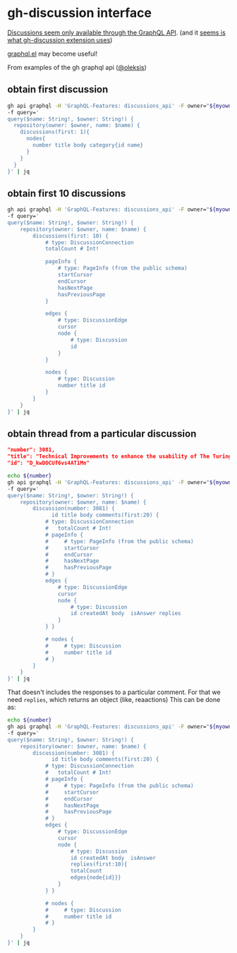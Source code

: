* gh-discussion interface


[[https://docs.github.com/en/graphql/guides/using-the-graphql-api-for-discussions][Discussions seem only available through the GraphQL API]]. (and it [[https://github.com/joaom00/gh-discussion/blob/main/cmd/list.go#L57][seems is what gh-discussion extension uses]])

[[https://github.com/vermiculus/graphql.el][graphql.el]] may become useful!

From examples of the gh graphql api ([[https://gist.github.com/oleksis/d40a48a343b7e81fe0c6a940f086f43c][@oleksis]])

** obtain first discussion

#+begin_src bash  :var myowner="the-turing-way" myrepo="the-turing-way" :results output
  gh api graphql -H 'GraphQL-Features: discussions_api' -F owner="${myowner}" -F name="${myrepo}" \
  -f query='
  query($name: String!, $owner: String!) {
    repository(owner: $owner, name: $name) {
      discussions(first: 1){
        nodes{
          number title body category{id name}
        }
      }
    }
  }' | jq
#+end_src

#+RESULTS:
#+begin_example
{
  "data": {
    "repository": {
      "discussions": {
        "nodes": [
          {
            "number": 3081,
            "title": "Technical Improvements to enhance the usability of The Turing Way Book (GSoC 2023)",
            "body": "## Summary \r\n\r\nOver the past four years, the book has undergone significant growth, making it challenging to navigate. The project/idea focuses on enhancing the usability of The Turing Way book by improving the user interface and creating a more personalized browsing experience based on the user's profile. This involves making some additional improvements to  an existing Python package developed by the team  in 2022 integrating the updated package with the book.\r\n\r\n## What needs to be done?\r\n\r\n- Making browsing experience less confusing by displaying the tag of the selected ‘pathway’, rather than all tags associated with a chapter.\r\n- Creating a new feature like 'Description' in [profiles.yml](https://github.com/alan-turing-institute/bio-Turing-Way/blob/main/master/profiles.yml) page for each profile.\r\n\r\n## Who can help?\r\n\r\nUsers of The Turing Way book who may have suggestions for improving the usability of the Turing Way book are encouraged to share their feedback.\r\n\r\n\r\n",
            "category": {
              "id": "DIC_kwDOCUf6vs4CONzr",
              "name": "Ideas"
            }
          }
        ]
      }
    }
  }
}
#+end_example


** obtain first 10 discussions

#+begin_src bash  :var myowner="the-turing-way" myrepo="the-turing-way" :results output
  gh api graphql -H 'GraphQL-Features: discussions_api' -F owner="${myowner}" -F name="${myrepo}" \
  -f query='
  query($name: String!, $owner: String!) {
      repository(owner: $owner, name: $name) {
          discussions(first: 10) {
              # type: DiscussionConnection
              totalCount # Int!

              pageInfo {
                  # type: PageInfo (from the public schema)
                  startCursor
                  endCursor
                  hasNextPage
                  hasPreviousPage
              }

              edges {
                  # type: DiscussionEdge
                  cursor
                  node {
                      # type: Discussion
                      id
                  }
              }

              nodes {
                  # type: Discussion
                  number title id
              }
          }
      }
  }' | jq
#+end_src

#+RESULTS:
#+begin_example
{
  "data": {
    "repository": {
      "discussions": {
        "totalCount": 10,
        "pageInfo": {
          "startCursor": "Y3Vyc29yOnYyOpK5MjAyMy0wOS0xNVQyMzo1NDoyNCswMTowMM4AT1Mn",
          "endCursor": "Y3Vyc29yOnYyOpK5MjAyMi0wOS0zMFQxOTowMDoxMSswMTowMM4AQ1gk",
          "hasNextPage": false,
          "hasPreviousPage": false
        },
        "edges": [
          {
            "cursor": "Y3Vyc29yOnYyOpK5MjAyMy0wOS0xNVQyMzo1NDoyNCswMTowMM4AT1Mn",
            "node": {
              "id": "D_kwDOCUf6vs4AT1Mn"
            }
          },
          {
            "cursor": "Y3Vyc29yOnYyOpK5MjAyMy0wOC0zMFQxNTozOTowNSswMTowMM4AURvw",
            "node": {
              "id": "D_kwDOCUf6vs4AURvw"
            }
          },
          {
            "cursor": "Y3Vyc29yOnYyOpK5MjAyMy0wNy0zMVQxNjoxMDoxNSswMTowMM4AQXeI",
            "node": {
              "id": "D_kwDOCUf6vs4AQXeI"
            }
          },
          {
            "cursor": "Y3Vyc29yOnYyOpK5MjAyMy0wNy0xNVQxNDoxMzowNCswMTowMM4AUdq6",
            "node": {
              "id": "D_kwDOCUf6vs4AUdq6"
            }
          },
          {
            "cursor": "Y3Vyc29yOnYyOpK5MjAyMy0wNy0xMFQxMjoxODoyNyswMTowMM4ATOWl",
            "node": {
              "id": "D_kwDOCUf6vs4ATOWl"
            }
          },
          {
            "cursor": "Y3Vyc29yOnYyOpK5MjAyMy0wNi0xMlQxMToyOTo1OCswMTowMM4AQiFE",
            "node": {
              "id": "D_kwDOCUf6vs4AQiFE"
            }
          },
          {
            "cursor": "Y3Vyc29yOnYyOpK5MjAyMy0wMy0xMFQxNTozODo1NiswMDowMM4AQucg",
            "node": {
              "id": "D_kwDOCUf6vs4AQucg"
            }
          },
          {
            "cursor": "Y3Vyc29yOnYyOpK5MjAyMi0xMi0xOVQxNzowNToxMyswMDowMM4AQ1hk",
            "node": {
              "id": "D_kwDOCUf6vs4AQ1hk"
            }
          },
          {
            "cursor": "Y3Vyc29yOnYyOpK5MjAyMi0xMC0xNFQxNDo0MzoxNSswMTowMM4AREQc",
            "node": {
              "id": "D_kwDOCUf6vs4AREQc"
            }
          },
          {
            "cursor": "Y3Vyc29yOnYyOpK5MjAyMi0wOS0zMFQxOTowMDoxMSswMTowMM4AQ1gk",
            "node": {
              "id": "D_kwDOCUf6vs4AQ1gk"
            }
          }
        ],
        "nodes": [
          {
            "number": 3081,
            "title": "Technical Improvements to enhance the usability of The Turing Way Book (GSoC 2023)",
            "id": "D_kwDOCUf6vs4AT1Mn"
          },
          {
            "number": 3204,
            "title": "Synthesize TTW Core Team meeting questions about Governance",
            "id": "D_kwDOCUf6vs4AURvw"
          },
          {
            "number": 2552,
            "title": "Phase 1: Community Research - Learning About The Turing Way",
            "id": "D_kwDOCUf6vs4AQXeI"
          },
          {
            "number": 3215,
            "title": "Core team meeting update: May and June 2023",
            "id": "D_kwDOCUf6vs4AUdq6"
          },
          {
            "number": 3018,
            "title": "2023 Weekly Community Updates",
            "id": "D_kwDOCUf6vs4ATOWl"
          },
          {
            "number": 2610,
            "title": "Phase 2: From Research to Practice - Next Steps",
            "id": "D_kwDOCUf6vs4AQiFE"
          },
          {
            "number": 2633,
            "title": "Reviewers and editors - update thread",
            "id": "D_kwDOCUf6vs4AQucg"
          },
          {
            "number": 2646,
            "title": "Core Team Working Group Trial: Oct 2022-March 2023",
            "id": "D_kwDOCUf6vs4AQ1hk"
          },
          {
            "number": 2735,
            "title": "Community-led paper for The Turing Way",
            "id": "D_kwDOCUf6vs4AREQc"
          },
          {
            "number": 2644,
            "title": "[Phase 0] Digital Gardening: Community Events & Communication Review",
            "id": "D_kwDOCUf6vs4AQ1gk"
          }
        ]
      }
    }
  }
}
#+end_example

** obtain thread from a particular discussion

#+begin_src json
  "number": 3081,
  "title": "Technical Improvements to enhance the usability of The Turing Way Book (GSoC 2023)",
  "id": "D_kwDOCUf6vs4AT1Mn"
#+end_src

#+begin_src bash  :var myowner="the-turing-way" myrepo="the-turing-way" number=3081 :results output
  echo ${number}
  gh api graphql -H 'GraphQL-Features: discussions_api' -F owner="${myowner}" -F name="${myrepo}" \
  -f query='
  query($name: String!, $owner: String!) {
      repository(owner: $owner, name: $name) {
          discussion(number: 3081) {
                id title body comments(first:20) {
              # type: DiscussionConnection
              #   totalCount # Int!
              # pageInfo {
              #     # type: PageInfo (from the public schema)
              #     startCursor
              #     endCursor
              #     hasNextPage
              #     hasPreviousPage
              # }
              edges {
                  # type: DiscussionEdge
                  cursor
                  node {
                      # type: Discussion
                      id createdAt body  isAnswer replies
                  }
              } }

              # nodes {
              #     # type: Discussion
              #     number title id
              # }
          }
      }
  }' | jq
#+end_src

#+RESULTS:
#+begin_example
3081
{
  "errors": [
    {
      "path": [
        "query",
        "repository",
        "discussion",
        "comments",
        "edges",
        "node",
        "replies"
      ],
      "extensions": {
        "code": "selectionMismatch",
        "nodeName": "field 'replies'",
        "typeName": "DiscussionCommentConnection"
      },
      "locations": [
        {
          "line": 20,
          "column": 49
        }
      ],
      "message": "Field must have selections (field 'replies' returns DiscussionCommentConnection but has no selections. Did you mean 'replies { ... }'?)"
    }
  ]
}
#+end_example

That doesn't includes the responses to a particular comment. For that we need ~replies~, which returns an object (like, reaactions)
This can be done as:

#+begin_src bash  :var myowner="the-turing-way" myrepo="the-turing-way" number=3081 :results output
  echo ${number}
  gh api graphql -H 'GraphQL-Features: discussions_api' -F owner="${myowner}" -F name="${myrepo}" \
  -f query='
  query($name: String!, $owner: String!) {
      repository(owner: $owner, name: $name) {
          discussion(number: 3081) {
                id title body comments(first:20) {
              # type: DiscussionConnection
              #   totalCount # Int!
              # pageInfo {
              #     # type: PageInfo (from the public schema)
              #     startCursor
              #     endCursor
              #     hasNextPage
              #     hasPreviousPage
              # }
              edges {
                  # type: DiscussionEdge
                  cursor
                  node {
                      # type: Discussion
                      id createdAt body  isAnswer
                      replies(first:10){
                      totalCount
                      edges{node{id}}}
                  }
              } }

              # nodes {
              #     # type: Discussion
              #     number title id
              # }
          }
      }
  }' | jq
#+end_src

#+RESULTS:
#+begin_example
3081
{
  "data": {
    "repository": {
      "discussion": {
        "id": "D_kwDOCUf6vs4AT1Mn",
        "title": "Technical Improvements to enhance the usability of The Turing Way Book (GSoC 2023)",
        "body": "## Summary \r\n\r\nOver the past four years, the book has undergone significant growth, making it challenging to navigate. The project/idea focuses on enhancing the usability of The Turing Way book by improving the user interface and creating a more personalized browsing experience based on the user's profile. This involves making some additional improvements to  an existing Python package developed by the team  in 2022 integrating the updated package with the book.\r\n\r\n## What needs to be done?\r\n\r\n- Making browsing experience less confusing by displaying the tag of the selected ‘pathway’, rather than all tags associated with a chapter.\r\n- Creating a new feature like 'Description' in [profiles.yml](https://github.com/alan-turing-institute/bio-Turing-Way/blob/main/master/profiles.yml) page for each profile.\r\n\r\n## Who can help?\r\n\r\nUsers of The Turing Way book who may have suggestions for improving the usability of the Turing Way book are encouraged to share their feedback.\r\n\r\n\r\n",
        "comments": {
          "edges": [
            {
              "cursor": "Y3Vyc29yOnYyOpK5MjAyMy0wNS0yMlQxOTo1MDozNCswMTowMM4AWxt0",
              "node": {
                "id": "DC_kwDOCUf6vs4AWxt0",
                "createdAt": "2023-05-22T18:50:34Z",
                "body": "Thanks for this Arya. I have moved the questions you tested today on @Arielle-Bennett and @GabinWK, integrating their feedback, in this form: [https://forms.gle/RnycLrfH1fZ5biyF8](https://forms.gle/RnycLrfH1fZ5biyF8).  You can share them in the Slack channel this week and we can gather some more response to inform your work.",
                "isAnswer": false,
                "replies": {
                  "totalCount": 0,
                  "edges": []
                }
              }
            },
            {
              "cursor": "Y3Vyc29yOnYyOpK5MjAyMy0wNi0yMVQxOToxNzowOSswMTowMM4AX0oF",
              "node": {
                "id": "DC_kwDOCUf6vs4AX0oF",
                "createdAt": "2023-06-21T18:17:09Z",
                "body": "## Status Update (June 15, 2023)\r\n\r\n### Work Done :\r\n-   Learned more about the Turing Way community during the community bonding period.\r\n-   Interacted with a few people and received their feedback about the book’s usability.\r\n-   Implemented a description feature for each pathway as mentioned in the proposal and sent the pull request. [link #42](https://github.com/alan-turing-institute/bio-Turing-Way/pull/42)\r\n-   Discovered the Web Speech API, which could assist in text-to-speech conversion, and explored it briefly. [link : Web Speech API](https://developer.mozilla.org/en-US/docs/Web/API/Web_Speech_API)\r\n\r\n### Blockers :\r\n   - Faced an error related to pre-commit hook while trying to push the work to GitHub, but I was able to fix it.\r\n   \r\n### Planned :\r\n-   Explore more about Web Speech API ( learn and test its working).\r\n-   Work on making the browsing experience less confusing by modifying chapter links and profile tags based on a selected 'pathway,' instead of displaying all tags associated with a chapter ( as mentioned in the proposal ).",
                "isAnswer": false,
                "replies": {
                  "totalCount": 0,
                  "edges": []
                }
              }
            },
            {
              "cursor": "Y3Vyc29yOnYyOpK5MjAyMy0wNi0yMVQxOTozMjowNyswMTowMM4AX0p5",
              "node": {
                "id": "DC_kwDOCUf6vs4AX0p5",
                "createdAt": "2023-06-21T18:32:07Z",
                "body": "## Status Update (June 21, 2023)\r\n\r\n### Work Done :\r\n\r\n-   Fixed the deployment issue encountered during testing of pull request [#42](https://github.com/alan-turing-institute/bio-Turing-Way/pull/42)\r\n-   Explored online resources, including tutorials, and articles, to gain an understanding of the implementation of Web Speech API in web applications.    \r\n-   Worked on the issue of displaying all profile tag/labels at the top of the page for a chapter visited when a single profile is selected. \r\n    - Implemented changes to show only the original profile selected by the user. \r\n    - Sent a pull request with the changes. [link : #43](https://github.com/alan-turing-institute/bio-Turing-Way/pull/43) \r\n\r\n### Blockers : \r\n None\r\n\r\n### Planned :\r\n- Adding color to the badge based on the profile and enabling navigation to the profile page when the badge is clicked.\r\n- Work on handling the condition when the user accesses a chapter not via the pathway's landing page but through the navigation menu or chapter links on the welcome page.",
                "isAnswer": false,
                "replies": {
                  "totalCount": 0,
                  "edges": []
                }
              }
            },
            {
              "cursor": "Y3Vyc29yOnYyOpK5MjAyMy0wNi0yOFQxOTo0Mjo0NyswMTowMM4AYEBU",
              "node": {
                "id": "DC_kwDOCUf6vs4AYEBU",
                "createdAt": "2023-06-28T18:42:47Z",
                "body": "## Status Update (June 28, 2023)\r\n\r\n### Work Done :\r\n\r\n-   Worked on assigning colours to badges based on the user's profile. However the correct colour of the profile is not being displayed accurately and it needs to be fixed.\r\n-   Worked on enabling navigation to the profile landing page when the badge is clicked. Some style changes of the badge element are required before the work can be pushed.\r\n### Blockers : \r\n None\r\n\r\n### Planned :\r\n- Complete the task of assigning colours to badges by ensuring the proper mapping of colours to user profiles, and then push the work.\r\n- Complete the implementation of the navigation to the profile landing page when a badge is clicked and push the work. \r\n- Work on handling the situation where a user accesses a chapter by using the navigation menu or chapter links on the welcome page\r\n- Get suggestions and review from mentors.\r\n- Make additional UI improvements if needed.",
                "isAnswer": false,
                "replies": {
                  "totalCount": 0,
                  "edges": []
                }
              }
            },
            {
              "cursor": "Y3Vyc29yOnYyOpK5MjAyMy0wNi0yOVQxMjoyNzowOSswMTowMM4AYFmn",
              "node": {
                "id": "DC_kwDOCUf6vs4AYFmn",
                "createdAt": "2023-06-29T11:27:09Z",
                "body": "Thank you so muych @arya1302 for the beautiful work and progressing in your project.\r\n@likeajumprope, @arya1302 and I met today to catch up. She is working on the PR now to fix some issues as described above: https://github.com/alan-turing-institute/bio-Turing-Way/.\r\n\r\nArya, please do share the link of your update notes with us in Slack as GitHub isn't notifying me automatically.\r\nVery excited to see the ideas you are implementing in the test repository.",
                "isAnswer": false,
                "replies": {
                  "totalCount": 1,
                  "edges": [
                    {
                      "node": {
                        "id": "DC_kwDOCUf6vs4AYFpB"
                      }
                    }
                  ]
                }
              }
            },
            {
              "cursor": "Y3Vyc29yOnYyOpK5MjAyMy0wNy0wNVQxOTozNToyMiswMTowMM4AYSPx",
              "node": {
                "id": "DC_kwDOCUf6vs4AYSPx",
                "createdAt": "2023-07-05T18:35:22Z",
                "body": "## Status Update (July 5, 2023)\r\n\r\n### Work Done :\r\n\r\n-  Completed the implementation for assigning colours to badges. \r\n-  Fixed the situation where a user accesses a chapter using the navigation menu or links on the welcome page.\r\n-  Started working on the mid-term report. \r\n### Blockers : \r\n None\r\n\r\n### Planned :\r\n- Navigation to the profile landing page on badge click still needs to be fixed. So work on that.\r\n- Identify and fix any issues, if present.\r\n- Push all pending changes.\r\n- Get suggestions and review from mentors.\r\n- Continue working on the mid-term report.\r\n",
                "isAnswer": false,
                "replies": {
                  "totalCount": 1,
                  "edges": [
                    {
                      "node": {
                        "id": "DC_kwDOCUf6vs4AYTv3"
                      }
                    }
                  ]
                }
              }
            },
            {
              "cursor": "Y3Vyc29yOnYyOpK5MjAyMy0wNy0xMlQxOToxMDoxMSswMTowMM4AYh6e",
              "node": {
                "id": "DC_kwDOCUf6vs4AYh6e",
                "createdAt": "2023-07-12T18:10:11Z",
                "body": "## Status Update (July 12, 2023)\r\n\r\n### Work Done :\r\n\r\n-  Fixed the issue regarding the navigation to the profile landing page on badge click.\r\n-  Went through the changes and found an issue where, instead of the original profile selected by the user, all badges were displayed when navigating to the next page within a chapter. Started working on this issue.\r\n\r\n\r\n### Blockers : \r\n - A blocker related to pre commit occurred during merging of pull request [#42](https://github.com/alan-turing-institute/bio-Turing-Way/pull/42). The pylint hook failed. \r\n\r\n### Planned :\r\n- Fix the issues found in the implementation.\r\n- Plan and implement the integration of Web Speech API for text to speech conversion.\r\n\r\n",
                "isAnswer": false,
                "replies": {
                  "totalCount": 0,
                  "edges": []
                }
              }
            },
            {
              "cursor": "Y3Vyc29yOnYyOpK5MjAyMy0wNy0xOVQxODoxMjo1NSswMTowMM4AYwx-",
              "node": {
                "id": "DC_kwDOCUf6vs4AYwx-",
                "createdAt": "2023-07-19T17:12:55Z",
                "body": "## Status Update (July 19, 2023)\r\n\r\n### Work Done :\r\n\r\n-  Worked on the issue where all badges are displayed when navigating to the next page within a chapter, but couldn't complete it. \r\n-  Worked on implementing the Web Speech API, but there's still much more to be done.\r\n### Blockers : \r\n - None\r\n### Planned :\r\n- Resolve the pre commit error occurred during the merging of pull request [42](https://github.com/alan-turing-institute/bio-Turing-Way/pull/42)\r\n- Fix the issue related to the next page navigation within a chapter\r\n- Work on text-to-speech implementation ",
                "isAnswer": false,
                "replies": {
                  "totalCount": 0,
                  "edges": []
                }
              }
            },
            {
              "cursor": "Y3Vyc29yOnYyOpK5MjAyMy0wNy0yNlQyMDoxMDo1NiswMTowMM4AZAUs",
              "node": {
                "id": "DC_kwDOCUf6vs4AZAUs",
                "createdAt": "2023-07-26T19:10:56Z",
                "body": "## Status Update (July 26, 2023)\r\n\r\n### Work Done :\r\n\r\n-  Worked on implementing the Web Speech API. \r\n     - Tested it by creating a small website and the API works fine there. However, there are occasional issues with speech synthesis performance. \r\n     - Implemented the necessary UI components for playing the generated audio in The Turing Way project.\r\n     - Tried to integrate the API into the project, but due to some issues, there is no audio output.\r\n### Blockers : \r\n - None\r\n### Planned :\r\n- Work on text-to-speech implementation ",
                "isAnswer": false,
                "replies": {
                  "totalCount": 0,
                  "edges": []
                }
              }
            },
            {
              "cursor": "Y3Vyc29yOnYyOpK5MjAyMy0wOC0wMlQxOTozNDo1MSswMTowMM4AZQMc",
              "node": {
                "id": "DC_kwDOCUf6vs4AZQMc",
                "createdAt": "2023-08-02T18:34:51Z",
                "body": "## Status Update (August 2 , 2023)\r\n\r\n### Work Done :\r\n- The idea described in the PR [#43](https://github.com/alan-turing-institute/bio-Turing-Way/pull/43) does not work well in some situations. So I worked on finding new ways\r\n- Found that sessionStorage can be used to save data for a session. This can be used to keep track of the profile selected by user. Based on this, I started  working on the new approach using sessionStorage.\r\n\r\n### Blockers : \r\n - None\r\n### Planned :\r\n- Complete the implementation of the new approach and test it.\r\n- Work on moving the implementation to the main repository",
                "isAnswer": false,
                "replies": {
                  "totalCount": 0,
                  "edges": []
                }
              }
            },
            {
              "cursor": "Y3Vyc29yOnYyOpK5MjAyMy0wOC0wOVQxODo1NDoxMyswMTowMM4AZfpZ",
              "node": {
                "id": "DC_kwDOCUf6vs4AZfpZ",
                "createdAt": "2023-08-09T17:54:13Z",
                "body": "## Status Update (August 9 , 2023)\r\n\r\n### Work Done :\r\n-  For fixing the issue mentioned in [PR #43](https://github.com/alan-turing-institute/bio-Turing-Way/pull/43), implemented the new approach using sessionStorage for storing user-selected profiles.\r\n- Started working on moving the implementation to the main repository. Went through the [PR](https://github.com/alan-turing-institute/the-turing-way/pull/2246) to get a better idea. \r\n### Blockers : \r\n - None\r\n### Planned :\r\n- Push all pending changes \r\n- Complete the task of moving the implementation to the main repository.\r\n- Get suggestions and review from mentors.",
                "isAnswer": false,
                "replies": {
                  "totalCount": 0,
                  "edges": []
                }
              }
            },
            {
              "cursor": "Y3Vyc29yOnYyOpK5MjAyMy0wOC0xN1QwNDo0MTozNCswMTowMM4AZvL8",
              "node": {
                "id": "DC_kwDOCUf6vs4AZvL8",
                "createdAt": "2023-08-17T03:41:34Z",
                "body": "## Status Update (August 16 , 2023)\r\n\r\n### Work Done :\r\n-  Pushed all the pending changes related to [PR #43](https://github.com/alan-turing-institute/bio-Turing-Way/pull/43) and had them reviewed by the mentor.\r\n-  Worked on moving the implementation to the main repository. \r\n### Blockers : \r\n - None\r\n### Planned :\r\n- Complete the task of moving the implementation to the main repository.\r\n- Get suggestions and reviews from mentors.",
                "isAnswer": false,
                "replies": {
                  "totalCount": 0,
                  "edges": []
                }
              }
            },
            {
              "cursor": "Y3Vyc29yOnYyOpK5MjAyMy0wOC0yM1QxOToyOTo1MSswMTowMM4AZ9lo",
              "node": {
                "id": "DC_kwDOCUf6vs4AZ9lo",
                "createdAt": "2023-08-23T18:29:51Z",
                "body": "## Status Update (August 23 , 2023)\r\n\r\n### Work Done :\r\n-  Worked on moving the implementation to the main repository.\r\n    - The changes required for the move have been completed and the process is almost done. But i encountered some deployment errors.\r\n    - Sent a pull request with the changes #3277 \r\n\r\n### Blockers : \r\n - The deployment failed because there were conflicting package versions causing an issue.\r\n### Planned :\r\n- Fix the deployment issue \r\n- Get suggestions and reviews from mentors.",
                "isAnswer": false,
                "replies": {
                  "totalCount": 0,
                  "edges": []
                }
              }
            },
            {
              "cursor": "Y3Vyc29yOnYyOpK5MjAyMy0wOC0zMFQxOTozNDowMCswMTowMM4AaMq7",
              "node": {
                "id": "DC_kwDOCUf6vs4AaMq7",
                "createdAt": "2023-08-30T18:34:00Z",
                "body": "## Status Update (August 30 , 2023)\r\n\r\n### Work Done :\r\n-  Worked on moving the implementation to the main repository.\r\n    -  Resolved errors related to conflicting package versions that I had encountered earlier.\r\n    -  Due to some reason, the netlify deployment has failed again with the error message: 'Failed during stage 'building site': Build script returned a non-zero exit code: 2.\r\n    -  Downgraded the jupyter-book version to 0.11.2 and was able to build the site locally but the netlify deployment still fails\r\n    \r\n### Blockers : \r\n - The exact reason behind the netlify deployment failure is unknown\r\n### Planned :\r\n- Fix the netlify deployment error and ensure that the site runs with the implemented changes",
                "isAnswer": false,
                "replies": {
                  "totalCount": 0,
                  "edges": []
                }
              }
            },
            {
              "cursor": "Y3Vyc29yOnYyOpK5MjAyMy0wOS0wN1QxODoyMjoxMSswMTowMM4AaeTs",
              "node": {
                "id": "DC_kwDOCUf6vs4AaeTs",
                "createdAt": "2023-09-07T17:22:11Z",
                "body": "## Status Update (September 6 , 2023)\r\n\r\n### Work Done :\r\n-  Fixed the Netlify deployment error caused by an incorrect publish directory path.\r\n- Worked on updating the Pathways package implementation to make it compatible with the main project's version, as there was a version mismatch between Jupyter-Book 0.11.2 used by the Pathways package and Jupyter-Book 0.13 used in the main project, which was preventing the card implementation from working correctly in the main project.  This work is not complete, and there is more to be done.\r\n### Blockers : \r\nNone\r\n### Planned :\r\n-  Work on resolving the version compatibility issue between the Pathways package and the main project by updating the Pathways package.\r\n- Get suggestions and reviews from mentors.",
                "isAnswer": false,
                "replies": {
                  "totalCount": 0,
                  "edges": []
                }
              }
            },
            {
              "cursor": "Y3Vyc29yOnYyOpK5MjAyMy0wOS0xNFQwMToyNDo1MyswMTowMM4AasAX",
              "node": {
                "id": "DC_kwDOCUf6vs4AasAX",
                "createdAt": "2023-09-14T00:24:53Z",
                "body": "## Status Update (September 13 , 2023)\r\n\r\n### Work Done :\r\n- Resolved the version compatibility issue between the Pathways package and the main project\r\n    - Added sphinx-panels as an extension, which is necessary to enable proper functionality of welcome page cards.\r\n- Fixed the bug related to the pathway badge displaying \"null\" when a user clicks on a chapter in the card. \r\n- Worked on the implementation of text-to-speech feature:\r\n    - Created necessary UI elements, such as a speech button\r\n    - Worked on a basic text to speech implementation using Web Speech API.\r\n### Blockers : \r\nNone\r\n### Planned :\r\n- Complete the implementation of text-to-speech feature.\r\n- Push all the pending changes and get suggestions & reviews from mentors.",
                "isAnswer": false,
                "replies": {
                  "totalCount": 0,
                  "edges": []
                }
              }
            },
            {
              "cursor": "Y3Vyc29yOnYyOpK5MjAyMy0wOS0xNVQyMzo1NDoyNCswMTowMM4Aaxi2",
              "node": {
                "id": "DC_kwDOCUf6vs4Aaxi2",
                "createdAt": "2023-09-15T22:54:24Z",
                "body": "Brilliant work as usual Arya. Looking forward to working on this over the weekend and merge the pathway feature with a couple of profiles. Very exciting time. 💖",
                "isAnswer": false,
                "replies": {
                  "totalCount": 0,
                  "edges": []
                }
              }
            }
          ]
        }
      }
    }
  }
}
#+end_example
